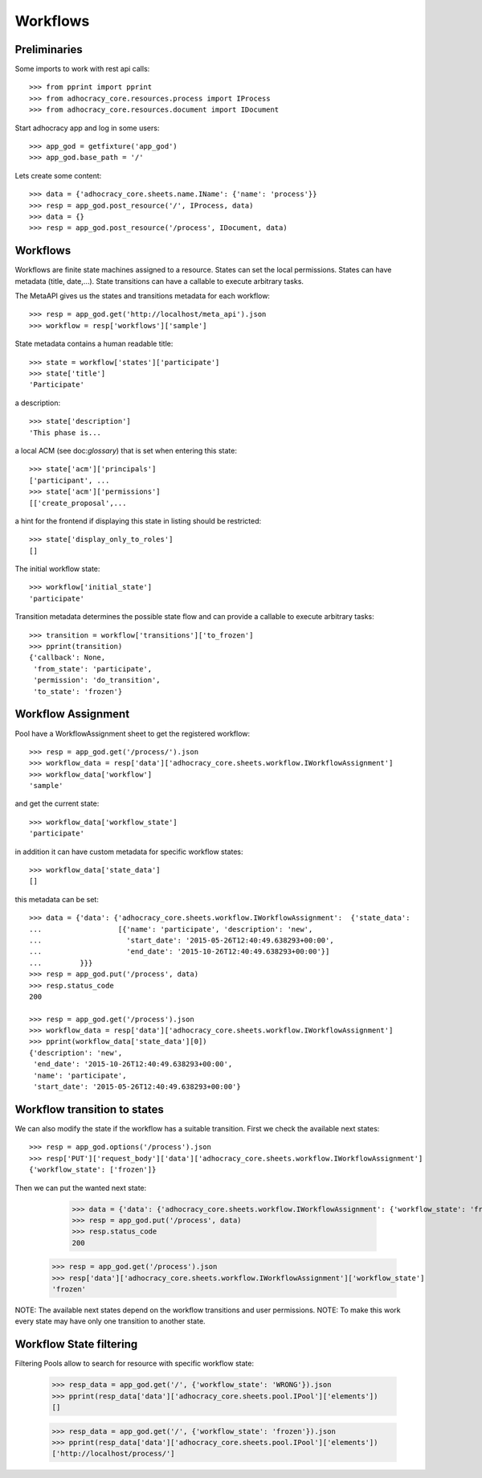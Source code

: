 Workflows
==========

Preliminaries
-------------

Some imports to work with rest api calls::

    >>> from pprint import pprint
    >>> from adhocracy_core.resources.process import IProcess
    >>> from adhocracy_core.resources.document import IDocument

Start adhocracy app and log in some users::

    >>> app_god = getfixture('app_god')
    >>> app_god.base_path = '/'

Lets create some content::

    >>> data = {'adhocracy_core.sheets.name.IName': {'name': 'process'}}
    >>> resp = app_god.post_resource('/', IProcess, data)
    >>> data = {}
    >>> resp = app_god.post_resource('/process', IDocument, data)


Workflows
---------

Workflows are finite state machines assigned to a resource.
States can set the local permissions.
States can have metadata (title, date,...).
State transitions can have a callable to execute arbitrary tasks.

The MetaAPI gives us the states and transitions metadata for each workflow::

    >>> resp = app_god.get('http://localhost/meta_api').json
    >>> workflow = resp['workflows']['sample']

State metadata contains a human readable title::

    >>> state = workflow['states']['participate']
    >>> state['title']
    'Participate'

a description::

    >>> state['description']
    'This phase is...

a local ACM (see doc:`glossary`) that is set when entering this state::

    >>> state['acm']['principals']
    ['participant', ...
    >>> state['acm']['permissions']
    [['create_proposal',...

a hint for the frontend if displaying this state in listing should be restricted::

    >>> state['display_only_to_roles']
    []

The initial workflow state::

    >>> workflow['initial_state']
    'participate'

Transition metadata determines the possible state flow and can provide a callable to
execute arbitrary tasks::

     >>> transition = workflow['transitions']['to_frozen']
     >>> pprint(transition)
     {'callback': None,
      'from_state': 'participate',
      'permission': 'do_transition',
      'to_state': 'frozen'}


Workflow Assignment
-------------------

Pool have a WorkflowAssignment sheet to get the registered workflow::

    >>> resp = app_god.get('/process/').json
    >>> workflow_data = resp['data']['adhocracy_core.sheets.workflow.IWorkflowAssignment']
    >>> workflow_data['workflow']
    'sample'

and get the current state::

    >>> workflow_data['workflow_state']
    'participate'


in addition it can have custom metadata for specific workflow states::

    >>> workflow_data['state_data']
    []

this metadata can be set::

    >>> data = {'data': {'adhocracy_core.sheets.workflow.IWorkflowAssignment':  {'state_data':
    ...                  [{'name': 'participate', 'description': 'new',
    ...                    'start_date': '2015-05-26T12:40:49.638293+00:00',
    ...                    'end_date': '2015-10-26T12:40:49.638293+00:00'}]
    ...         }}}
    >>> resp = app_god.put('/process', data)
    >>> resp.status_code
    200

    >>> resp = app_god.get('/process').json
    >>> workflow_data = resp['data']['adhocracy_core.sheets.workflow.IWorkflowAssignment']
    >>> pprint(workflow_data['state_data'][0])
    {'description': 'new',
     'end_date': '2015-10-26T12:40:49.638293+00:00',
     'name': 'participate',
     'start_date': '2015-05-26T12:40:49.638293+00:00'}



Workflow transition to states
-----------------------------

We can also modify the state if the workflow has a suitable transition.
First we check the available next states::

    >>> resp = app_god.options('/process').json
    >>> resp['PUT']['request_body']['data']['adhocracy_core.sheets.workflow.IWorkflowAssignment']
    {'workflow_state': ['frozen']}

Then we can put the wanted next state:

     >>> data = {'data': {'adhocracy_core.sheets.workflow.IWorkflowAssignment': {'workflow_state': 'frozen'}}}
     >>> resp = app_god.put('/process', data)
     >>> resp.status_code
     200

    >>> resp = app_god.get('/process').json
    >>> resp['data']['adhocracy_core.sheets.workflow.IWorkflowAssignment']['workflow_state']
    'frozen'

NOTE: The available next states depend on the workflow transitions and user permissions.
NOTE: To make this work every state may have only one transition to another state.


Workflow State filtering
------------------------

Filtering Pools allow to search for resource with specific workflow state:

    >>> resp_data = app_god.get('/', {'workflow_state': 'WRONG'}).json
    >>> pprint(resp_data['data']['adhocracy_core.sheets.pool.IPool']['elements'])
    []

    >>> resp_data = app_god.get('/', {'workflow_state': 'frozen'}).json
    >>> pprint(resp_data['data']['adhocracy_core.sheets.pool.IPool']['elements'])
    ['http://localhost/process/']

